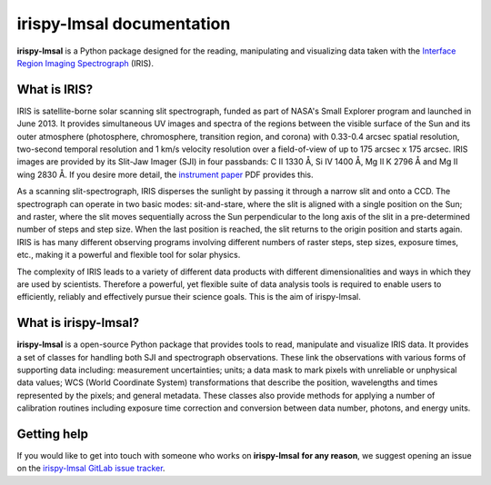 ******************************
**irispy-lmsal** documentation
******************************

**irispy-lmsal** is a Python package designed for the reading, manipulating and visualizing data taken with the `Interface Region Imaging Spectrograph`_ (IRIS).

What is IRIS?
=============

IRIS is satellite-borne solar scanning slit spectrograph, funded as part of NASA's Small Explorer program and launched in June 2013.
It provides simultaneous UV images and spectra of the regions between the visible surface of the Sun and its outer atmosphere (photosphere, chromosphere, transition region, and corona) with 0.33-0.4 arcsec spatial resolution, two-second temporal resolution and 1 km/s velocity resolution over a field-of-view of up to 175 arcsec x 175 arcsec.
IRIS images are provided by its Slit-Jaw Imager (SJI) in four passbands: C II 1330 Å, Si IV 1400 Å, Mg II K 2796 Å and Mg II wing 2830 Å.
If you desire more detail, the `instrument paper`_ PDF provides this.

As a scanning slit-spectrograph, IRIS disperses the sunlight by passing it through a narrow slit and onto a CCD.
The spectrograph can operate in two basic modes: sit-and-stare, where the slit is aligned with a single position on the Sun; and raster, where the slit moves sequentially across the Sun perpendicular to the long axis of the slit in a pre-determined number of steps and step size.
When the last position is reached, the slit returns to the origin position and starts again.
IRIS is has many different observing programs involving different numbers of raster steps, step sizes, exposure times, etc., making it a powerful and flexible tool for solar physics.

The complexity of IRIS leads to a variety of different data products with different dimensionalities and ways in which they are used by scientists.
Therefore a powerful, yet flexible suite of data analysis tools is required to enable users to efficiently, reliably and effectively pursue their science goals.
This is the aim of irispy-lmsal.

What is **irispy-lmsal**?
=========================

**irispy-lmsal** is a open-source Python package that provides tools to read, manipulate and visualize IRIS data.
It provides a set of classes for handling both SJI and spectrograph observations.
These link the observations with various forms of supporting data including: measurement uncertainties; units; a data mask to mark pixels with unreliable or unphysical data values; WCS (World Coordinate System) transformations that describe the position, wavelengths and times represented by the pixels; and general metadata.
These classes also provide methods for applying a number of calibration routines including exposure time correction and conversion between data number, photons, and energy units.

Getting help
============

If you would like to get into touch with someone who works on **irispy-lmsal** **for any reason**, we suggest opening an issue on the `irispy-lmsal GitLab issue tracker <https://gitlab.com/LMSAL_HUB/iris_hub/irispy-lmsal/-/issues>`__.

.. panels::

    Getting started
    ^^^^^^^^^^^^^^^
    .. toctree::
      :maxdepth: 1

      installation
      guide
      generated/gallery/index
      known_issues

    ---

    Other info
    ^^^^^^^^^^
    .. toctree::
      :maxdepth: 1

      contributing
      code_api/index
      changelog

.. _Interface Region Imaging Spectrograph: https://iris.lmsal.com/
.. _instrument paper: https://www.lmsal.com/iris_science/doc?cmd=dcur&proj_num=IS0196&file_type=pdf
